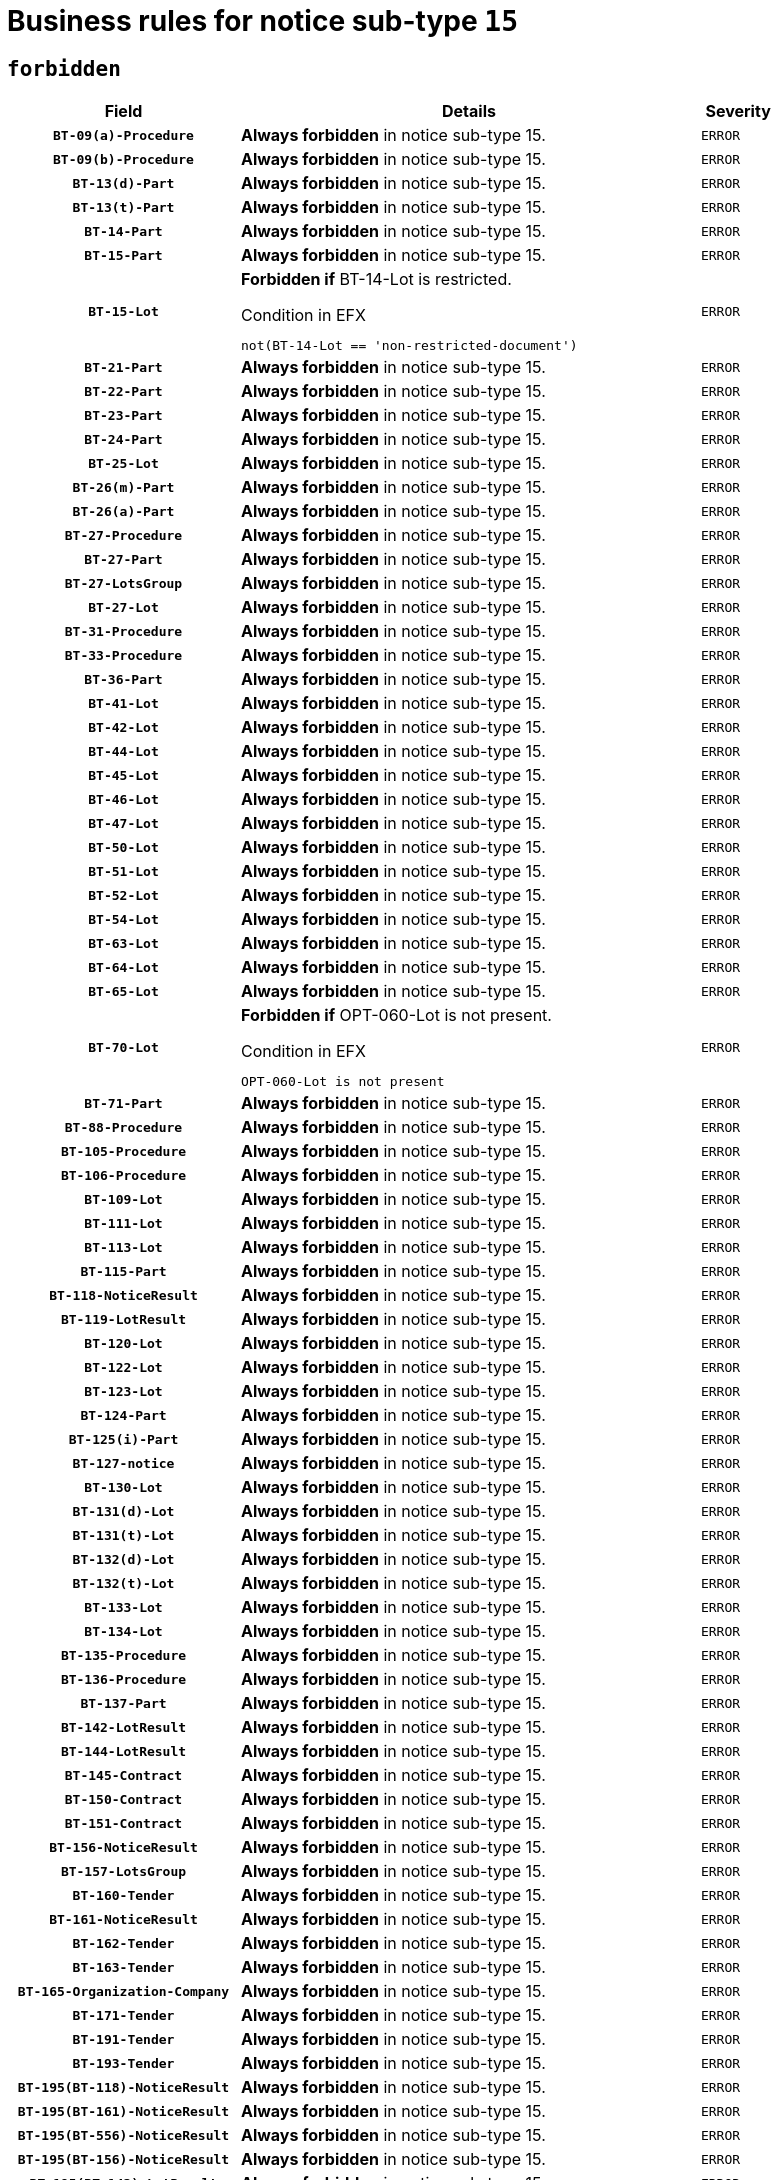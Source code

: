 = Business rules for notice sub-type `15`
:navtitle: Business Rules

== `forbidden`
[cols="<3,<6,>1", role="fixed-layout"]
|====
h| Field h|Details h|Severity 
h|`BT-09(a)-Procedure`
a|

*Always forbidden* in notice sub-type 15.
|`ERROR`
h|`BT-09(b)-Procedure`
a|

*Always forbidden* in notice sub-type 15.
|`ERROR`
h|`BT-13(d)-Part`
a|

*Always forbidden* in notice sub-type 15.
|`ERROR`
h|`BT-13(t)-Part`
a|

*Always forbidden* in notice sub-type 15.
|`ERROR`
h|`BT-14-Part`
a|

*Always forbidden* in notice sub-type 15.
|`ERROR`
h|`BT-15-Part`
a|

*Always forbidden* in notice sub-type 15.
|`ERROR`
h|`BT-15-Lot`
a|

*Forbidden if* BT-14-Lot is restricted.

.Condition in EFX
[source, EFX]
----
not(BT-14-Lot == 'non-restricted-document')
----
|`ERROR`
h|`BT-21-Part`
a|

*Always forbidden* in notice sub-type 15.
|`ERROR`
h|`BT-22-Part`
a|

*Always forbidden* in notice sub-type 15.
|`ERROR`
h|`BT-23-Part`
a|

*Always forbidden* in notice sub-type 15.
|`ERROR`
h|`BT-24-Part`
a|

*Always forbidden* in notice sub-type 15.
|`ERROR`
h|`BT-25-Lot`
a|

*Always forbidden* in notice sub-type 15.
|`ERROR`
h|`BT-26(m)-Part`
a|

*Always forbidden* in notice sub-type 15.
|`ERROR`
h|`BT-26(a)-Part`
a|

*Always forbidden* in notice sub-type 15.
|`ERROR`
h|`BT-27-Procedure`
a|

*Always forbidden* in notice sub-type 15.
|`ERROR`
h|`BT-27-Part`
a|

*Always forbidden* in notice sub-type 15.
|`ERROR`
h|`BT-27-LotsGroup`
a|

*Always forbidden* in notice sub-type 15.
|`ERROR`
h|`BT-27-Lot`
a|

*Always forbidden* in notice sub-type 15.
|`ERROR`
h|`BT-31-Procedure`
a|

*Always forbidden* in notice sub-type 15.
|`ERROR`
h|`BT-33-Procedure`
a|

*Always forbidden* in notice sub-type 15.
|`ERROR`
h|`BT-36-Part`
a|

*Always forbidden* in notice sub-type 15.
|`ERROR`
h|`BT-41-Lot`
a|

*Always forbidden* in notice sub-type 15.
|`ERROR`
h|`BT-42-Lot`
a|

*Always forbidden* in notice sub-type 15.
|`ERROR`
h|`BT-44-Lot`
a|

*Always forbidden* in notice sub-type 15.
|`ERROR`
h|`BT-45-Lot`
a|

*Always forbidden* in notice sub-type 15.
|`ERROR`
h|`BT-46-Lot`
a|

*Always forbidden* in notice sub-type 15.
|`ERROR`
h|`BT-47-Lot`
a|

*Always forbidden* in notice sub-type 15.
|`ERROR`
h|`BT-50-Lot`
a|

*Always forbidden* in notice sub-type 15.
|`ERROR`
h|`BT-51-Lot`
a|

*Always forbidden* in notice sub-type 15.
|`ERROR`
h|`BT-52-Lot`
a|

*Always forbidden* in notice sub-type 15.
|`ERROR`
h|`BT-54-Lot`
a|

*Always forbidden* in notice sub-type 15.
|`ERROR`
h|`BT-63-Lot`
a|

*Always forbidden* in notice sub-type 15.
|`ERROR`
h|`BT-64-Lot`
a|

*Always forbidden* in notice sub-type 15.
|`ERROR`
h|`BT-65-Lot`
a|

*Always forbidden* in notice sub-type 15.
|`ERROR`
h|`BT-70-Lot`
a|

*Forbidden if* OPT-060-Lot is not present.

.Condition in EFX
[source, EFX]
----
OPT-060-Lot is not present
----
|`ERROR`
h|`BT-71-Part`
a|

*Always forbidden* in notice sub-type 15.
|`ERROR`
h|`BT-88-Procedure`
a|

*Always forbidden* in notice sub-type 15.
|`ERROR`
h|`BT-105-Procedure`
a|

*Always forbidden* in notice sub-type 15.
|`ERROR`
h|`BT-106-Procedure`
a|

*Always forbidden* in notice sub-type 15.
|`ERROR`
h|`BT-109-Lot`
a|

*Always forbidden* in notice sub-type 15.
|`ERROR`
h|`BT-111-Lot`
a|

*Always forbidden* in notice sub-type 15.
|`ERROR`
h|`BT-113-Lot`
a|

*Always forbidden* in notice sub-type 15.
|`ERROR`
h|`BT-115-Part`
a|

*Always forbidden* in notice sub-type 15.
|`ERROR`
h|`BT-118-NoticeResult`
a|

*Always forbidden* in notice sub-type 15.
|`ERROR`
h|`BT-119-LotResult`
a|

*Always forbidden* in notice sub-type 15.
|`ERROR`
h|`BT-120-Lot`
a|

*Always forbidden* in notice sub-type 15.
|`ERROR`
h|`BT-122-Lot`
a|

*Always forbidden* in notice sub-type 15.
|`ERROR`
h|`BT-123-Lot`
a|

*Always forbidden* in notice sub-type 15.
|`ERROR`
h|`BT-124-Part`
a|

*Always forbidden* in notice sub-type 15.
|`ERROR`
h|`BT-125(i)-Part`
a|

*Always forbidden* in notice sub-type 15.
|`ERROR`
h|`BT-127-notice`
a|

*Always forbidden* in notice sub-type 15.
|`ERROR`
h|`BT-130-Lot`
a|

*Always forbidden* in notice sub-type 15.
|`ERROR`
h|`BT-131(d)-Lot`
a|

*Always forbidden* in notice sub-type 15.
|`ERROR`
h|`BT-131(t)-Lot`
a|

*Always forbidden* in notice sub-type 15.
|`ERROR`
h|`BT-132(d)-Lot`
a|

*Always forbidden* in notice sub-type 15.
|`ERROR`
h|`BT-132(t)-Lot`
a|

*Always forbidden* in notice sub-type 15.
|`ERROR`
h|`BT-133-Lot`
a|

*Always forbidden* in notice sub-type 15.
|`ERROR`
h|`BT-134-Lot`
a|

*Always forbidden* in notice sub-type 15.
|`ERROR`
h|`BT-135-Procedure`
a|

*Always forbidden* in notice sub-type 15.
|`ERROR`
h|`BT-136-Procedure`
a|

*Always forbidden* in notice sub-type 15.
|`ERROR`
h|`BT-137-Part`
a|

*Always forbidden* in notice sub-type 15.
|`ERROR`
h|`BT-142-LotResult`
a|

*Always forbidden* in notice sub-type 15.
|`ERROR`
h|`BT-144-LotResult`
a|

*Always forbidden* in notice sub-type 15.
|`ERROR`
h|`BT-145-Contract`
a|

*Always forbidden* in notice sub-type 15.
|`ERROR`
h|`BT-150-Contract`
a|

*Always forbidden* in notice sub-type 15.
|`ERROR`
h|`BT-151-Contract`
a|

*Always forbidden* in notice sub-type 15.
|`ERROR`
h|`BT-156-NoticeResult`
a|

*Always forbidden* in notice sub-type 15.
|`ERROR`
h|`BT-157-LotsGroup`
a|

*Always forbidden* in notice sub-type 15.
|`ERROR`
h|`BT-160-Tender`
a|

*Always forbidden* in notice sub-type 15.
|`ERROR`
h|`BT-161-NoticeResult`
a|

*Always forbidden* in notice sub-type 15.
|`ERROR`
h|`BT-162-Tender`
a|

*Always forbidden* in notice sub-type 15.
|`ERROR`
h|`BT-163-Tender`
a|

*Always forbidden* in notice sub-type 15.
|`ERROR`
h|`BT-165-Organization-Company`
a|

*Always forbidden* in notice sub-type 15.
|`ERROR`
h|`BT-171-Tender`
a|

*Always forbidden* in notice sub-type 15.
|`ERROR`
h|`BT-191-Tender`
a|

*Always forbidden* in notice sub-type 15.
|`ERROR`
h|`BT-193-Tender`
a|

*Always forbidden* in notice sub-type 15.
|`ERROR`
h|`BT-195(BT-118)-NoticeResult`
a|

*Always forbidden* in notice sub-type 15.
|`ERROR`
h|`BT-195(BT-161)-NoticeResult`
a|

*Always forbidden* in notice sub-type 15.
|`ERROR`
h|`BT-195(BT-556)-NoticeResult`
a|

*Always forbidden* in notice sub-type 15.
|`ERROR`
h|`BT-195(BT-156)-NoticeResult`
a|

*Always forbidden* in notice sub-type 15.
|`ERROR`
h|`BT-195(BT-142)-LotResult`
a|

*Always forbidden* in notice sub-type 15.
|`ERROR`
h|`BT-195(BT-710)-LotResult`
a|

*Always forbidden* in notice sub-type 15.
|`ERROR`
h|`BT-195(BT-711)-LotResult`
a|

*Always forbidden* in notice sub-type 15.
|`ERROR`
h|`BT-195(BT-709)-LotResult`
a|

*Always forbidden* in notice sub-type 15.
|`ERROR`
h|`BT-195(BT-712)-LotResult`
a|

*Always forbidden* in notice sub-type 15.
|`ERROR`
h|`BT-195(BT-144)-LotResult`
a|

*Always forbidden* in notice sub-type 15.
|`ERROR`
h|`BT-195(BT-760)-LotResult`
a|

*Always forbidden* in notice sub-type 15.
|`ERROR`
h|`BT-195(BT-759)-LotResult`
a|

*Always forbidden* in notice sub-type 15.
|`ERROR`
h|`BT-195(BT-171)-Tender`
a|

*Always forbidden* in notice sub-type 15.
|`ERROR`
h|`BT-195(BT-193)-Tender`
a|

*Always forbidden* in notice sub-type 15.
|`ERROR`
h|`BT-195(BT-720)-Tender`
a|

*Always forbidden* in notice sub-type 15.
|`ERROR`
h|`BT-195(BT-162)-Tender`
a|

*Always forbidden* in notice sub-type 15.
|`ERROR`
h|`BT-195(BT-160)-Tender`
a|

*Always forbidden* in notice sub-type 15.
|`ERROR`
h|`BT-195(BT-163)-Tender`
a|

*Always forbidden* in notice sub-type 15.
|`ERROR`
h|`BT-195(BT-191)-Tender`
a|

*Always forbidden* in notice sub-type 15.
|`ERROR`
h|`BT-195(BT-553)-Tender`
a|

*Always forbidden* in notice sub-type 15.
|`ERROR`
h|`BT-195(BT-554)-Tender`
a|

*Always forbidden* in notice sub-type 15.
|`ERROR`
h|`BT-195(BT-555)-Tender`
a|

*Always forbidden* in notice sub-type 15.
|`ERROR`
h|`BT-195(BT-773)-Tender`
a|

*Always forbidden* in notice sub-type 15.
|`ERROR`
h|`BT-195(BT-731)-Tender`
a|

*Always forbidden* in notice sub-type 15.
|`ERROR`
h|`BT-195(BT-730)-Tender`
a|

*Always forbidden* in notice sub-type 15.
|`ERROR`
h|`BT-195(BT-09)-Procedure`
a|

*Always forbidden* in notice sub-type 15.
|`ERROR`
h|`BT-195(BT-105)-Procedure`
a|

*Always forbidden* in notice sub-type 15.
|`ERROR`
h|`BT-195(BT-88)-Procedure`
a|

*Always forbidden* in notice sub-type 15.
|`ERROR`
h|`BT-195(BT-106)-Procedure`
a|

*Always forbidden* in notice sub-type 15.
|`ERROR`
h|`BT-195(BT-1351)-Procedure`
a|

*Always forbidden* in notice sub-type 15.
|`ERROR`
h|`BT-195(BT-136)-Procedure`
a|

*Always forbidden* in notice sub-type 15.
|`ERROR`
h|`BT-195(BT-1252)-Procedure`
a|

*Always forbidden* in notice sub-type 15.
|`ERROR`
h|`BT-195(BT-135)-Procedure`
a|

*Always forbidden* in notice sub-type 15.
|`ERROR`
h|`BT-195(BT-733)-LotsGroup`
a|

*Always forbidden* in notice sub-type 15.
|`ERROR`
h|`BT-195(BT-543)-LotsGroup`
a|

*Always forbidden* in notice sub-type 15.
|`ERROR`
h|`BT-195(BT-5421)-LotsGroup`
a|

*Always forbidden* in notice sub-type 15.
|`ERROR`
h|`BT-195(BT-5422)-LotsGroup`
a|

*Always forbidden* in notice sub-type 15.
|`ERROR`
h|`BT-195(BT-5423)-LotsGroup`
a|

*Always forbidden* in notice sub-type 15.
|`ERROR`
h|`BT-195(BT-541)-LotsGroup`
a|

*Always forbidden* in notice sub-type 15.
|`ERROR`
h|`BT-195(BT-734)-LotsGroup`
a|

*Always forbidden* in notice sub-type 15.
|`ERROR`
h|`BT-195(BT-539)-LotsGroup`
a|

*Always forbidden* in notice sub-type 15.
|`ERROR`
h|`BT-195(BT-540)-LotsGroup`
a|

*Always forbidden* in notice sub-type 15.
|`ERROR`
h|`BT-195(BT-733)-Lot`
a|

*Always forbidden* in notice sub-type 15.
|`ERROR`
h|`BT-195(BT-543)-Lot`
a|

*Always forbidden* in notice sub-type 15.
|`ERROR`
h|`BT-195(BT-5421)-Lot`
a|

*Always forbidden* in notice sub-type 15.
|`ERROR`
h|`BT-195(BT-5422)-Lot`
a|

*Always forbidden* in notice sub-type 15.
|`ERROR`
h|`BT-195(BT-5423)-Lot`
a|

*Always forbidden* in notice sub-type 15.
|`ERROR`
h|`BT-195(BT-541)-Lot`
a|

*Always forbidden* in notice sub-type 15.
|`ERROR`
h|`BT-195(BT-734)-Lot`
a|

*Always forbidden* in notice sub-type 15.
|`ERROR`
h|`BT-195(BT-539)-Lot`
a|

*Always forbidden* in notice sub-type 15.
|`ERROR`
h|`BT-195(BT-540)-Lot`
a|

*Always forbidden* in notice sub-type 15.
|`ERROR`
h|`BT-195(BT-635)-LotResult`
a|

*Always forbidden* in notice sub-type 15.
|`ERROR`
h|`BT-195(BT-636)-LotResult`
a|

*Always forbidden* in notice sub-type 15.
|`ERROR`
h|`BT-195(BT-1118)-NoticeResult`
a|

*Always forbidden* in notice sub-type 15.
|`ERROR`
h|`BT-195(BT-1561)-NoticeResult`
a|

*Always forbidden* in notice sub-type 15.
|`ERROR`
h|`BT-195(BT-660)-LotResult`
a|

*Always forbidden* in notice sub-type 15.
|`ERROR`
h|`BT-196(BT-118)-NoticeResult`
a|

*Always forbidden* in notice sub-type 15.
|`ERROR`
h|`BT-196(BT-161)-NoticeResult`
a|

*Always forbidden* in notice sub-type 15.
|`ERROR`
h|`BT-196(BT-556)-NoticeResult`
a|

*Always forbidden* in notice sub-type 15.
|`ERROR`
h|`BT-196(BT-156)-NoticeResult`
a|

*Always forbidden* in notice sub-type 15.
|`ERROR`
h|`BT-196(BT-142)-LotResult`
a|

*Always forbidden* in notice sub-type 15.
|`ERROR`
h|`BT-196(BT-710)-LotResult`
a|

*Always forbidden* in notice sub-type 15.
|`ERROR`
h|`BT-196(BT-711)-LotResult`
a|

*Always forbidden* in notice sub-type 15.
|`ERROR`
h|`BT-196(BT-709)-LotResult`
a|

*Always forbidden* in notice sub-type 15.
|`ERROR`
h|`BT-196(BT-712)-LotResult`
a|

*Always forbidden* in notice sub-type 15.
|`ERROR`
h|`BT-196(BT-144)-LotResult`
a|

*Always forbidden* in notice sub-type 15.
|`ERROR`
h|`BT-196(BT-760)-LotResult`
a|

*Always forbidden* in notice sub-type 15.
|`ERROR`
h|`BT-196(BT-759)-LotResult`
a|

*Always forbidden* in notice sub-type 15.
|`ERROR`
h|`BT-196(BT-171)-Tender`
a|

*Always forbidden* in notice sub-type 15.
|`ERROR`
h|`BT-196(BT-193)-Tender`
a|

*Always forbidden* in notice sub-type 15.
|`ERROR`
h|`BT-196(BT-720)-Tender`
a|

*Always forbidden* in notice sub-type 15.
|`ERROR`
h|`BT-196(BT-162)-Tender`
a|

*Always forbidden* in notice sub-type 15.
|`ERROR`
h|`BT-196(BT-160)-Tender`
a|

*Always forbidden* in notice sub-type 15.
|`ERROR`
h|`BT-196(BT-163)-Tender`
a|

*Always forbidden* in notice sub-type 15.
|`ERROR`
h|`BT-196(BT-191)-Tender`
a|

*Always forbidden* in notice sub-type 15.
|`ERROR`
h|`BT-196(BT-553)-Tender`
a|

*Always forbidden* in notice sub-type 15.
|`ERROR`
h|`BT-196(BT-554)-Tender`
a|

*Always forbidden* in notice sub-type 15.
|`ERROR`
h|`BT-196(BT-555)-Tender`
a|

*Always forbidden* in notice sub-type 15.
|`ERROR`
h|`BT-196(BT-773)-Tender`
a|

*Always forbidden* in notice sub-type 15.
|`ERROR`
h|`BT-196(BT-731)-Tender`
a|

*Always forbidden* in notice sub-type 15.
|`ERROR`
h|`BT-196(BT-730)-Tender`
a|

*Always forbidden* in notice sub-type 15.
|`ERROR`
h|`BT-196(BT-09)-Procedure`
a|

*Always forbidden* in notice sub-type 15.
|`ERROR`
h|`BT-196(BT-105)-Procedure`
a|

*Always forbidden* in notice sub-type 15.
|`ERROR`
h|`BT-196(BT-88)-Procedure`
a|

*Always forbidden* in notice sub-type 15.
|`ERROR`
h|`BT-196(BT-106)-Procedure`
a|

*Always forbidden* in notice sub-type 15.
|`ERROR`
h|`BT-196(BT-1351)-Procedure`
a|

*Always forbidden* in notice sub-type 15.
|`ERROR`
h|`BT-196(BT-136)-Procedure`
a|

*Always forbidden* in notice sub-type 15.
|`ERROR`
h|`BT-196(BT-1252)-Procedure`
a|

*Always forbidden* in notice sub-type 15.
|`ERROR`
h|`BT-196(BT-135)-Procedure`
a|

*Always forbidden* in notice sub-type 15.
|`ERROR`
h|`BT-196(BT-733)-LotsGroup`
a|

*Always forbidden* in notice sub-type 15.
|`ERROR`
h|`BT-196(BT-543)-LotsGroup`
a|

*Always forbidden* in notice sub-type 15.
|`ERROR`
h|`BT-196(BT-5421)-LotsGroup`
a|

*Always forbidden* in notice sub-type 15.
|`ERROR`
h|`BT-196(BT-5422)-LotsGroup`
a|

*Always forbidden* in notice sub-type 15.
|`ERROR`
h|`BT-196(BT-5423)-LotsGroup`
a|

*Always forbidden* in notice sub-type 15.
|`ERROR`
h|`BT-196(BT-541)-LotsGroup`
a|

*Always forbidden* in notice sub-type 15.
|`ERROR`
h|`BT-196(BT-734)-LotsGroup`
a|

*Always forbidden* in notice sub-type 15.
|`ERROR`
h|`BT-196(BT-539)-LotsGroup`
a|

*Always forbidden* in notice sub-type 15.
|`ERROR`
h|`BT-196(BT-540)-LotsGroup`
a|

*Always forbidden* in notice sub-type 15.
|`ERROR`
h|`BT-196(BT-733)-Lot`
a|

*Always forbidden* in notice sub-type 15.
|`ERROR`
h|`BT-196(BT-543)-Lot`
a|

*Always forbidden* in notice sub-type 15.
|`ERROR`
h|`BT-196(BT-5421)-Lot`
a|

*Always forbidden* in notice sub-type 15.
|`ERROR`
h|`BT-196(BT-5422)-Lot`
a|

*Always forbidden* in notice sub-type 15.
|`ERROR`
h|`BT-196(BT-5423)-Lot`
a|

*Always forbidden* in notice sub-type 15.
|`ERROR`
h|`BT-196(BT-541)-Lot`
a|

*Always forbidden* in notice sub-type 15.
|`ERROR`
h|`BT-196(BT-734)-Lot`
a|

*Always forbidden* in notice sub-type 15.
|`ERROR`
h|`BT-196(BT-539)-Lot`
a|

*Always forbidden* in notice sub-type 15.
|`ERROR`
h|`BT-196(BT-540)-Lot`
a|

*Always forbidden* in notice sub-type 15.
|`ERROR`
h|`BT-196(BT-635)-LotResult`
a|

*Always forbidden* in notice sub-type 15.
|`ERROR`
h|`BT-196(BT-636)-LotResult`
a|

*Always forbidden* in notice sub-type 15.
|`ERROR`
h|`BT-196(BT-1118)-NoticeResult`
a|

*Always forbidden* in notice sub-type 15.
|`ERROR`
h|`BT-196(BT-1561)-NoticeResult`
a|

*Always forbidden* in notice sub-type 15.
|`ERROR`
h|`BT-196(BT-660)-LotResult`
a|

*Always forbidden* in notice sub-type 15.
|`ERROR`
h|`BT-197(BT-118)-NoticeResult`
a|

*Always forbidden* in notice sub-type 15.
|`ERROR`
h|`BT-197(BT-161)-NoticeResult`
a|

*Always forbidden* in notice sub-type 15.
|`ERROR`
h|`BT-197(BT-556)-NoticeResult`
a|

*Always forbidden* in notice sub-type 15.
|`ERROR`
h|`BT-197(BT-156)-NoticeResult`
a|

*Always forbidden* in notice sub-type 15.
|`ERROR`
h|`BT-197(BT-142)-LotResult`
a|

*Always forbidden* in notice sub-type 15.
|`ERROR`
h|`BT-197(BT-710)-LotResult`
a|

*Always forbidden* in notice sub-type 15.
|`ERROR`
h|`BT-197(BT-711)-LotResult`
a|

*Always forbidden* in notice sub-type 15.
|`ERROR`
h|`BT-197(BT-709)-LotResult`
a|

*Always forbidden* in notice sub-type 15.
|`ERROR`
h|`BT-197(BT-712)-LotResult`
a|

*Always forbidden* in notice sub-type 15.
|`ERROR`
h|`BT-197(BT-144)-LotResult`
a|

*Always forbidden* in notice sub-type 15.
|`ERROR`
h|`BT-197(BT-760)-LotResult`
a|

*Always forbidden* in notice sub-type 15.
|`ERROR`
h|`BT-197(BT-759)-LotResult`
a|

*Always forbidden* in notice sub-type 15.
|`ERROR`
h|`BT-197(BT-171)-Tender`
a|

*Always forbidden* in notice sub-type 15.
|`ERROR`
h|`BT-197(BT-193)-Tender`
a|

*Always forbidden* in notice sub-type 15.
|`ERROR`
h|`BT-197(BT-720)-Tender`
a|

*Always forbidden* in notice sub-type 15.
|`ERROR`
h|`BT-197(BT-162)-Tender`
a|

*Always forbidden* in notice sub-type 15.
|`ERROR`
h|`BT-197(BT-160)-Tender`
a|

*Always forbidden* in notice sub-type 15.
|`ERROR`
h|`BT-197(BT-163)-Tender`
a|

*Always forbidden* in notice sub-type 15.
|`ERROR`
h|`BT-197(BT-191)-Tender`
a|

*Always forbidden* in notice sub-type 15.
|`ERROR`
h|`BT-197(BT-553)-Tender`
a|

*Always forbidden* in notice sub-type 15.
|`ERROR`
h|`BT-197(BT-554)-Tender`
a|

*Always forbidden* in notice sub-type 15.
|`ERROR`
h|`BT-197(BT-555)-Tender`
a|

*Always forbidden* in notice sub-type 15.
|`ERROR`
h|`BT-197(BT-773)-Tender`
a|

*Always forbidden* in notice sub-type 15.
|`ERROR`
h|`BT-197(BT-731)-Tender`
a|

*Always forbidden* in notice sub-type 15.
|`ERROR`
h|`BT-197(BT-730)-Tender`
a|

*Always forbidden* in notice sub-type 15.
|`ERROR`
h|`BT-197(BT-09)-Procedure`
a|

*Always forbidden* in notice sub-type 15.
|`ERROR`
h|`BT-197(BT-105)-Procedure`
a|

*Always forbidden* in notice sub-type 15.
|`ERROR`
h|`BT-197(BT-88)-Procedure`
a|

*Always forbidden* in notice sub-type 15.
|`ERROR`
h|`BT-197(BT-106)-Procedure`
a|

*Always forbidden* in notice sub-type 15.
|`ERROR`
h|`BT-197(BT-1351)-Procedure`
a|

*Always forbidden* in notice sub-type 15.
|`ERROR`
h|`BT-197(BT-136)-Procedure`
a|

*Always forbidden* in notice sub-type 15.
|`ERROR`
h|`BT-197(BT-1252)-Procedure`
a|

*Always forbidden* in notice sub-type 15.
|`ERROR`
h|`BT-197(BT-135)-Procedure`
a|

*Always forbidden* in notice sub-type 15.
|`ERROR`
h|`BT-197(BT-733)-LotsGroup`
a|

*Always forbidden* in notice sub-type 15.
|`ERROR`
h|`BT-197(BT-543)-LotsGroup`
a|

*Always forbidden* in notice sub-type 15.
|`ERROR`
h|`BT-197(BT-5421)-LotsGroup`
a|

*Always forbidden* in notice sub-type 15.
|`ERROR`
h|`BT-197(BT-5422)-LotsGroup`
a|

*Always forbidden* in notice sub-type 15.
|`ERROR`
h|`BT-197(BT-5423)-LotsGroup`
a|

*Always forbidden* in notice sub-type 15.
|`ERROR`
h|`BT-197(BT-541)-LotsGroup`
a|

*Always forbidden* in notice sub-type 15.
|`ERROR`
h|`BT-197(BT-734)-LotsGroup`
a|

*Always forbidden* in notice sub-type 15.
|`ERROR`
h|`BT-197(BT-539)-LotsGroup`
a|

*Always forbidden* in notice sub-type 15.
|`ERROR`
h|`BT-197(BT-540)-LotsGroup`
a|

*Always forbidden* in notice sub-type 15.
|`ERROR`
h|`BT-197(BT-733)-Lot`
a|

*Always forbidden* in notice sub-type 15.
|`ERROR`
h|`BT-197(BT-543)-Lot`
a|

*Always forbidden* in notice sub-type 15.
|`ERROR`
h|`BT-197(BT-5421)-Lot`
a|

*Always forbidden* in notice sub-type 15.
|`ERROR`
h|`BT-197(BT-5422)-Lot`
a|

*Always forbidden* in notice sub-type 15.
|`ERROR`
h|`BT-197(BT-5423)-Lot`
a|

*Always forbidden* in notice sub-type 15.
|`ERROR`
h|`BT-197(BT-541)-Lot`
a|

*Always forbidden* in notice sub-type 15.
|`ERROR`
h|`BT-197(BT-734)-Lot`
a|

*Always forbidden* in notice sub-type 15.
|`ERROR`
h|`BT-197(BT-539)-Lot`
a|

*Always forbidden* in notice sub-type 15.
|`ERROR`
h|`BT-197(BT-540)-Lot`
a|

*Always forbidden* in notice sub-type 15.
|`ERROR`
h|`BT-197(BT-635)-LotResult`
a|

*Always forbidden* in notice sub-type 15.
|`ERROR`
h|`BT-197(BT-636)-LotResult`
a|

*Always forbidden* in notice sub-type 15.
|`ERROR`
h|`BT-197(BT-1118)-NoticeResult`
a|

*Always forbidden* in notice sub-type 15.
|`ERROR`
h|`BT-197(BT-1561)-NoticeResult`
a|

*Always forbidden* in notice sub-type 15.
|`ERROR`
h|`BT-197(BT-660)-LotResult`
a|

*Always forbidden* in notice sub-type 15.
|`ERROR`
h|`BT-198(BT-118)-NoticeResult`
a|

*Always forbidden* in notice sub-type 15.
|`ERROR`
h|`BT-198(BT-161)-NoticeResult`
a|

*Always forbidden* in notice sub-type 15.
|`ERROR`
h|`BT-198(BT-556)-NoticeResult`
a|

*Always forbidden* in notice sub-type 15.
|`ERROR`
h|`BT-198(BT-156)-NoticeResult`
a|

*Always forbidden* in notice sub-type 15.
|`ERROR`
h|`BT-198(BT-142)-LotResult`
a|

*Always forbidden* in notice sub-type 15.
|`ERROR`
h|`BT-198(BT-710)-LotResult`
a|

*Always forbidden* in notice sub-type 15.
|`ERROR`
h|`BT-198(BT-711)-LotResult`
a|

*Always forbidden* in notice sub-type 15.
|`ERROR`
h|`BT-198(BT-709)-LotResult`
a|

*Always forbidden* in notice sub-type 15.
|`ERROR`
h|`BT-198(BT-712)-LotResult`
a|

*Always forbidden* in notice sub-type 15.
|`ERROR`
h|`BT-198(BT-144)-LotResult`
a|

*Always forbidden* in notice sub-type 15.
|`ERROR`
h|`BT-198(BT-760)-LotResult`
a|

*Always forbidden* in notice sub-type 15.
|`ERROR`
h|`BT-198(BT-759)-LotResult`
a|

*Always forbidden* in notice sub-type 15.
|`ERROR`
h|`BT-198(BT-171)-Tender`
a|

*Always forbidden* in notice sub-type 15.
|`ERROR`
h|`BT-198(BT-193)-Tender`
a|

*Always forbidden* in notice sub-type 15.
|`ERROR`
h|`BT-198(BT-720)-Tender`
a|

*Always forbidden* in notice sub-type 15.
|`ERROR`
h|`BT-198(BT-162)-Tender`
a|

*Always forbidden* in notice sub-type 15.
|`ERROR`
h|`BT-198(BT-160)-Tender`
a|

*Always forbidden* in notice sub-type 15.
|`ERROR`
h|`BT-198(BT-163)-Tender`
a|

*Always forbidden* in notice sub-type 15.
|`ERROR`
h|`BT-198(BT-191)-Tender`
a|

*Always forbidden* in notice sub-type 15.
|`ERROR`
h|`BT-198(BT-553)-Tender`
a|

*Always forbidden* in notice sub-type 15.
|`ERROR`
h|`BT-198(BT-554)-Tender`
a|

*Always forbidden* in notice sub-type 15.
|`ERROR`
h|`BT-198(BT-555)-Tender`
a|

*Always forbidden* in notice sub-type 15.
|`ERROR`
h|`BT-198(BT-773)-Tender`
a|

*Always forbidden* in notice sub-type 15.
|`ERROR`
h|`BT-198(BT-731)-Tender`
a|

*Always forbidden* in notice sub-type 15.
|`ERROR`
h|`BT-198(BT-730)-Tender`
a|

*Always forbidden* in notice sub-type 15.
|`ERROR`
h|`BT-198(BT-09)-Procedure`
a|

*Always forbidden* in notice sub-type 15.
|`ERROR`
h|`BT-198(BT-105)-Procedure`
a|

*Always forbidden* in notice sub-type 15.
|`ERROR`
h|`BT-198(BT-88)-Procedure`
a|

*Always forbidden* in notice sub-type 15.
|`ERROR`
h|`BT-198(BT-106)-Procedure`
a|

*Always forbidden* in notice sub-type 15.
|`ERROR`
h|`BT-198(BT-1351)-Procedure`
a|

*Always forbidden* in notice sub-type 15.
|`ERROR`
h|`BT-198(BT-136)-Procedure`
a|

*Always forbidden* in notice sub-type 15.
|`ERROR`
h|`BT-198(BT-1252)-Procedure`
a|

*Always forbidden* in notice sub-type 15.
|`ERROR`
h|`BT-198(BT-135)-Procedure`
a|

*Always forbidden* in notice sub-type 15.
|`ERROR`
h|`BT-198(BT-733)-LotsGroup`
a|

*Always forbidden* in notice sub-type 15.
|`ERROR`
h|`BT-198(BT-543)-LotsGroup`
a|

*Always forbidden* in notice sub-type 15.
|`ERROR`
h|`BT-198(BT-5421)-LotsGroup`
a|

*Always forbidden* in notice sub-type 15.
|`ERROR`
h|`BT-198(BT-5422)-LotsGroup`
a|

*Always forbidden* in notice sub-type 15.
|`ERROR`
h|`BT-198(BT-5423)-LotsGroup`
a|

*Always forbidden* in notice sub-type 15.
|`ERROR`
h|`BT-198(BT-541)-LotsGroup`
a|

*Always forbidden* in notice sub-type 15.
|`ERROR`
h|`BT-198(BT-734)-LotsGroup`
a|

*Always forbidden* in notice sub-type 15.
|`ERROR`
h|`BT-198(BT-539)-LotsGroup`
a|

*Always forbidden* in notice sub-type 15.
|`ERROR`
h|`BT-198(BT-540)-LotsGroup`
a|

*Always forbidden* in notice sub-type 15.
|`ERROR`
h|`BT-198(BT-733)-Lot`
a|

*Always forbidden* in notice sub-type 15.
|`ERROR`
h|`BT-198(BT-543)-Lot`
a|

*Always forbidden* in notice sub-type 15.
|`ERROR`
h|`BT-198(BT-5421)-Lot`
a|

*Always forbidden* in notice sub-type 15.
|`ERROR`
h|`BT-198(BT-5422)-Lot`
a|

*Always forbidden* in notice sub-type 15.
|`ERROR`
h|`BT-198(BT-5423)-Lot`
a|

*Always forbidden* in notice sub-type 15.
|`ERROR`
h|`BT-198(BT-541)-Lot`
a|

*Always forbidden* in notice sub-type 15.
|`ERROR`
h|`BT-198(BT-734)-Lot`
a|

*Always forbidden* in notice sub-type 15.
|`ERROR`
h|`BT-198(BT-539)-Lot`
a|

*Always forbidden* in notice sub-type 15.
|`ERROR`
h|`BT-198(BT-540)-Lot`
a|

*Always forbidden* in notice sub-type 15.
|`ERROR`
h|`BT-198(BT-635)-LotResult`
a|

*Always forbidden* in notice sub-type 15.
|`ERROR`
h|`BT-198(BT-636)-LotResult`
a|

*Always forbidden* in notice sub-type 15.
|`ERROR`
h|`BT-198(BT-1118)-NoticeResult`
a|

*Always forbidden* in notice sub-type 15.
|`ERROR`
h|`BT-198(BT-1561)-NoticeResult`
a|

*Always forbidden* in notice sub-type 15.
|`ERROR`
h|`BT-198(BT-660)-LotResult`
a|

*Always forbidden* in notice sub-type 15.
|`ERROR`
h|`BT-200-Contract`
a|

*Always forbidden* in notice sub-type 15.
|`ERROR`
h|`BT-201-Contract`
a|

*Always forbidden* in notice sub-type 15.
|`ERROR`
h|`BT-202-Contract`
a|

*Always forbidden* in notice sub-type 15.
|`ERROR`
h|`BT-262-Part`
a|

*Always forbidden* in notice sub-type 15.
|`ERROR`
h|`BT-263-Part`
a|

*Always forbidden* in notice sub-type 15.
|`ERROR`
h|`BT-271-Procedure`
a|

*Always forbidden* in notice sub-type 15.
|`ERROR`
h|`BT-271-LotsGroup`
a|

*Always forbidden* in notice sub-type 15.
|`ERROR`
h|`BT-271-Lot`
a|

*Always forbidden* in notice sub-type 15.
|`ERROR`
h|`BT-300-Part`
a|

*Always forbidden* in notice sub-type 15.
|`ERROR`
h|`BT-330-Procedure`
a|

*Always forbidden* in notice sub-type 15.
|`ERROR`
h|`BT-500-UBO`
a|

*Always forbidden* in notice sub-type 15.
|`ERROR`
h|`BT-500-Business`
a|

*Always forbidden* in notice sub-type 15.
|`ERROR`
h|`BT-501-Business-National`
a|

*Always forbidden* in notice sub-type 15.
|`ERROR`
h|`BT-501-Business-European`
a|

*Always forbidden* in notice sub-type 15.
|`ERROR`
h|`BT-502-Business`
a|

*Always forbidden* in notice sub-type 15.
|`ERROR`
h|`BT-503-UBO`
a|

*Always forbidden* in notice sub-type 15.
|`ERROR`
h|`BT-503-Business`
a|

*Always forbidden* in notice sub-type 15.
|`ERROR`
h|`BT-505-Business`
a|

*Always forbidden* in notice sub-type 15.
|`ERROR`
h|`BT-506-UBO`
a|

*Always forbidden* in notice sub-type 15.
|`ERROR`
h|`BT-506-Business`
a|

*Always forbidden* in notice sub-type 15.
|`ERROR`
h|`BT-507-UBO`
a|

*Always forbidden* in notice sub-type 15.
|`ERROR`
h|`BT-507-Business`
a|

*Always forbidden* in notice sub-type 15.
|`ERROR`
h|`BT-510(a)-UBO`
a|

*Always forbidden* in notice sub-type 15.
|`ERROR`
h|`BT-510(b)-UBO`
a|

*Always forbidden* in notice sub-type 15.
|`ERROR`
h|`BT-510(c)-UBO`
a|

*Always forbidden* in notice sub-type 15.
|`ERROR`
h|`BT-510(a)-Business`
a|

*Always forbidden* in notice sub-type 15.
|`ERROR`
h|`BT-510(b)-Business`
a|

*Always forbidden* in notice sub-type 15.
|`ERROR`
h|`BT-510(c)-Business`
a|

*Always forbidden* in notice sub-type 15.
|`ERROR`
h|`BT-512-UBO`
a|

*Always forbidden* in notice sub-type 15.
|`ERROR`
h|`BT-512-Business`
a|

*Always forbidden* in notice sub-type 15.
|`ERROR`
h|`BT-513-UBO`
a|

*Always forbidden* in notice sub-type 15.
|`ERROR`
h|`BT-513-Business`
a|

*Always forbidden* in notice sub-type 15.
|`ERROR`
h|`BT-514-UBO`
a|

*Always forbidden* in notice sub-type 15.
|`ERROR`
h|`BT-514-Business`
a|

*Always forbidden* in notice sub-type 15.
|`ERROR`
h|`BT-531-Part`
a|

*Always forbidden* in notice sub-type 15.
|`ERROR`
h|`BT-536-Part`
a|

*Always forbidden* in notice sub-type 15.
|`ERROR`
h|`BT-537-Part`
a|

*Always forbidden* in notice sub-type 15.
|`ERROR`
h|`BT-538-Part`
a|

*Always forbidden* in notice sub-type 15.
|`ERROR`
h|`BT-553-Tender`
a|

*Always forbidden* in notice sub-type 15.
|`ERROR`
h|`BT-554-Tender`
a|

*Always forbidden* in notice sub-type 15.
|`ERROR`
h|`BT-555-Tender`
a|

*Always forbidden* in notice sub-type 15.
|`ERROR`
h|`BT-556-NoticeResult`
a|

*Always forbidden* in notice sub-type 15.
|`ERROR`
h|`BT-615-Part`
a|

*Always forbidden* in notice sub-type 15.
|`ERROR`
h|`BT-615-Lot`
a|

*Forbidden if* BT-14-Lot is not restricted.

.Condition in EFX
[source, EFX]
----
not(BT-14-Lot == 'restricted-document')
----
|`ERROR`
h|`BT-625-Lot`
a|

*Always forbidden* in notice sub-type 15.
|`ERROR`
h|`BT-630(d)-Lot`
a|

*Always forbidden* in notice sub-type 15.
|`ERROR`
h|`BT-630(t)-Lot`
a|

*Always forbidden* in notice sub-type 15.
|`ERROR`
h|`BT-631-Lot`
a|

*Always forbidden* in notice sub-type 15.
|`ERROR`
h|`BT-632-Part`
a|

*Always forbidden* in notice sub-type 15.
|`ERROR`
h|`BT-633-Organization`
a|

*Always forbidden* in notice sub-type 15.
|`ERROR`
h|`BT-635-LotResult`
a|

*Always forbidden* in notice sub-type 15.
|`ERROR`
h|`BT-636-LotResult`
a|

*Always forbidden* in notice sub-type 15.
|`ERROR`
h|`BT-644-Lot`
a|

*Always forbidden* in notice sub-type 15.
|`ERROR`
h|`BT-651-Lot`
a|

*Always forbidden* in notice sub-type 15.
|`ERROR`
h|`BT-660-LotResult`
a|

*Always forbidden* in notice sub-type 15.
|`ERROR`
h|`BT-661-Lot`
a|

*Always forbidden* in notice sub-type 15.
|`ERROR`
h|`BT-706-UBO`
a|

*Always forbidden* in notice sub-type 15.
|`ERROR`
h|`BT-707-Part`
a|

*Always forbidden* in notice sub-type 15.
|`ERROR`
h|`BT-707-Lot`
a|

*Forbidden if* BT-14-Lot is not restricted.

.Condition in EFX
[source, EFX]
----
not(BT-14-Lot == 'restricted-document')
----
|`ERROR`
h|`BT-708-Part`
a|

*Always forbidden* in notice sub-type 15.
|`ERROR`
h|`BT-709-LotResult`
a|

*Always forbidden* in notice sub-type 15.
|`ERROR`
h|`BT-710-LotResult`
a|

*Always forbidden* in notice sub-type 15.
|`ERROR`
h|`BT-711-LotResult`
a|

*Always forbidden* in notice sub-type 15.
|`ERROR`
h|`BT-712(a)-LotResult`
a|

*Always forbidden* in notice sub-type 15.
|`ERROR`
h|`BT-712(b)-LotResult`
a|

*Always forbidden* in notice sub-type 15.
|`ERROR`
h|`BT-720-Tender`
a|

*Always forbidden* in notice sub-type 15.
|`ERROR`
h|`BT-721-Contract`
a|

*Always forbidden* in notice sub-type 15.
|`ERROR`
h|`BT-722-Contract`
a|

*Always forbidden* in notice sub-type 15.
|`ERROR`
h|`BT-723-LotResult`
a|

*Always forbidden* in notice sub-type 15.
|`ERROR`
h|`BT-726-Part`
a|

*Always forbidden* in notice sub-type 15.
|`ERROR`
h|`BT-727-Part`
a|

*Always forbidden* in notice sub-type 15.
|`ERROR`
h|`BT-728-Part`
a|

*Always forbidden* in notice sub-type 15.
|`ERROR`
h|`BT-729-Lot`
a|

*Always forbidden* in notice sub-type 15.
|`ERROR`
h|`BT-730-Tender`
a|

*Always forbidden* in notice sub-type 15.
|`ERROR`
h|`BT-731-Tender`
a|

*Always forbidden* in notice sub-type 15.
|`ERROR`
h|`BT-735-LotResult`
a|

*Always forbidden* in notice sub-type 15.
|`ERROR`
h|`BT-736-Part`
a|

*Always forbidden* in notice sub-type 15.
|`ERROR`
h|`BT-737-Part`
a|

*Always forbidden* in notice sub-type 15.
|`ERROR`
h|`BT-739-UBO`
a|

*Always forbidden* in notice sub-type 15.
|`ERROR`
h|`BT-739-Business`
a|

*Always forbidden* in notice sub-type 15.
|`ERROR`
h|`BT-740-Procedure-Buyer`
a|

*Always forbidden* in notice sub-type 15.
|`ERROR`
h|`BT-746-Organization`
a|

*Always forbidden* in notice sub-type 15.
|`ERROR`
h|`BT-756-Procedure`
a|

*Always forbidden* in notice sub-type 15.
|`ERROR`
h|`BT-759-LotResult`
a|

*Always forbidden* in notice sub-type 15.
|`ERROR`
h|`BT-760-LotResult`
a|

*Always forbidden* in notice sub-type 15.
|`ERROR`
h|`BT-763-Procedure`
a|

*Always forbidden* in notice sub-type 15.
|`ERROR`
h|`BT-764-Lot`
a|

*Always forbidden* in notice sub-type 15.
|`ERROR`
h|`BT-765-Part`
a|

*Always forbidden* in notice sub-type 15.
|`ERROR`
h|`BT-765-Lot`
a|

*Always forbidden* in notice sub-type 15.
|`ERROR`
h|`BT-766-Lot`
a|

*Always forbidden* in notice sub-type 15.
|`ERROR`
h|`BT-766-Part`
a|

*Always forbidden* in notice sub-type 15.
|`ERROR`
h|`BT-767-Lot`
a|

*Always forbidden* in notice sub-type 15.
|`ERROR`
h|`BT-768-Contract`
a|

*Always forbidden* in notice sub-type 15.
|`ERROR`
h|`BT-769-Lot`
a|

*Always forbidden* in notice sub-type 15.
|`ERROR`
h|`BT-773-Tender`
a|

*Always forbidden* in notice sub-type 15.
|`ERROR`
h|`BT-779-Tender`
a|

*Always forbidden* in notice sub-type 15.
|`ERROR`
h|`BT-780-Tender`
a|

*Always forbidden* in notice sub-type 15.
|`ERROR`
h|`BT-781-Lot`
a|

*Always forbidden* in notice sub-type 15.
|`ERROR`
h|`BT-782-Tender`
a|

*Always forbidden* in notice sub-type 15.
|`ERROR`
h|`BT-783-Review`
a|

*Always forbidden* in notice sub-type 15.
|`ERROR`
h|`BT-784-Review`
a|

*Always forbidden* in notice sub-type 15.
|`ERROR`
h|`BT-785-Review`
a|

*Always forbidden* in notice sub-type 15.
|`ERROR`
h|`BT-786-Review`
a|

*Always forbidden* in notice sub-type 15.
|`ERROR`
h|`BT-787-Review`
a|

*Always forbidden* in notice sub-type 15.
|`ERROR`
h|`BT-788-Review`
a|

*Always forbidden* in notice sub-type 15.
|`ERROR`
h|`BT-789-Review`
a|

*Always forbidden* in notice sub-type 15.
|`ERROR`
h|`BT-790-Review`
a|

*Always forbidden* in notice sub-type 15.
|`ERROR`
h|`BT-791-Review`
a|

*Always forbidden* in notice sub-type 15.
|`ERROR`
h|`BT-792-Review`
a|

*Always forbidden* in notice sub-type 15.
|`ERROR`
h|`BT-793-Review`
a|

*Always forbidden* in notice sub-type 15.
|`ERROR`
h|`BT-794-Review`
a|

*Always forbidden* in notice sub-type 15.
|`ERROR`
h|`BT-795-Review`
a|

*Always forbidden* in notice sub-type 15.
|`ERROR`
h|`BT-796-Review`
a|

*Always forbidden* in notice sub-type 15.
|`ERROR`
h|`BT-797-Review`
a|

*Always forbidden* in notice sub-type 15.
|`ERROR`
h|`BT-798-Review`
a|

*Always forbidden* in notice sub-type 15.
|`ERROR`
h|`BT-799-ReviewBody`
a|

*Always forbidden* in notice sub-type 15.
|`ERROR`
h|`BT-800(d)-Lot`
a|

*Always forbidden* in notice sub-type 15.
|`ERROR`
h|`BT-800(t)-Lot`
a|

*Always forbidden* in notice sub-type 15.
|`ERROR`
h|`BT-1118-NoticeResult`
a|

*Always forbidden* in notice sub-type 15.
|`ERROR`
h|`BT-1251-Part`
a|

*Always forbidden* in notice sub-type 15.
|`ERROR`
h|`BT-1252-Procedure`
a|

*Always forbidden* in notice sub-type 15.
|`ERROR`
h|`BT-1311(d)-Lot`
a|

*Always forbidden* in notice sub-type 15.
|`ERROR`
h|`BT-1311(t)-Lot`
a|

*Always forbidden* in notice sub-type 15.
|`ERROR`
h|`BT-1351-Procedure`
a|

*Always forbidden* in notice sub-type 15.
|`ERROR`
h|`BT-1375-Procedure`
a|

*Always forbidden* in notice sub-type 15.
|`ERROR`
h|`BT-1451-Contract`
a|

*Always forbidden* in notice sub-type 15.
|`ERROR`
h|`BT-1501(n)-Contract`
a|

*Always forbidden* in notice sub-type 15.
|`ERROR`
h|`BT-1501(s)-Contract`
a|

*Always forbidden* in notice sub-type 15.
|`ERROR`
h|`BT-1561-NoticeResult`
a|

*Always forbidden* in notice sub-type 15.
|`ERROR`
h|`BT-1711-Tender`
a|

*Always forbidden* in notice sub-type 15.
|`ERROR`
h|`BT-3201-Tender`
a|

*Always forbidden* in notice sub-type 15.
|`ERROR`
h|`BT-3202-Contract`
a|

*Always forbidden* in notice sub-type 15.
|`ERROR`
h|`BT-5011-Contract`
a|

*Always forbidden* in notice sub-type 15.
|`ERROR`
h|`BT-5071-Part`
a|

*Always forbidden* in notice sub-type 15.
|`ERROR`
h|`BT-5101(a)-Part`
a|

*Always forbidden* in notice sub-type 15.
|`ERROR`
h|`BT-5101(b)-Part`
a|

*Always forbidden* in notice sub-type 15.
|`ERROR`
h|`BT-5101(c)-Part`
a|

*Always forbidden* in notice sub-type 15.
|`ERROR`
h|`BT-5121-Part`
a|

*Always forbidden* in notice sub-type 15.
|`ERROR`
h|`BT-5131-Part`
a|

*Always forbidden* in notice sub-type 15.
|`ERROR`
h|`BT-5141-Part`
a|

*Always forbidden* in notice sub-type 15.
|`ERROR`
h|`BT-6110-Contract`
a|

*Always forbidden* in notice sub-type 15.
|`ERROR`
h|`BT-13713-LotResult`
a|

*Always forbidden* in notice sub-type 15.
|`ERROR`
h|`BT-13714-Tender`
a|

*Always forbidden* in notice sub-type 15.
|`ERROR`
h|`OPP-020-Contract`
a|

*Always forbidden* in notice sub-type 15.
|`ERROR`
h|`OPP-021-Contract`
a|

*Always forbidden* in notice sub-type 15.
|`ERROR`
h|`OPP-022-Contract`
a|

*Always forbidden* in notice sub-type 15.
|`ERROR`
h|`OPP-023-Contract`
a|

*Always forbidden* in notice sub-type 15.
|`ERROR`
h|`OPP-030-Tender`
a|

*Always forbidden* in notice sub-type 15.
|`ERROR`
h|`OPP-031-Tender`
a|

*Always forbidden* in notice sub-type 15.
|`ERROR`
h|`OPP-032-Tender`
a|

*Always forbidden* in notice sub-type 15.
|`ERROR`
h|`OPP-033-Tender`
a|

*Always forbidden* in notice sub-type 15.
|`ERROR`
h|`OPP-034-Tender`
a|

*Always forbidden* in notice sub-type 15.
|`ERROR`
h|`OPP-040-Procedure`
a|

*Always forbidden* in notice sub-type 15.
|`ERROR`
h|`OPP-080-Tender`
a|

*Always forbidden* in notice sub-type 15.
|`ERROR`
h|`OPP-100-Business`
a|

*Always forbidden* in notice sub-type 15.
|`ERROR`
h|`OPP-105-Business`
a|

*Always forbidden* in notice sub-type 15.
|`ERROR`
h|`OPP-110-Business`
a|

*Always forbidden* in notice sub-type 15.
|`ERROR`
h|`OPP-111-Business`
a|

*Always forbidden* in notice sub-type 15.
|`ERROR`
h|`OPP-112-Business`
a|

*Always forbidden* in notice sub-type 15.
|`ERROR`
h|`OPP-113-Business-European`
a|

*Always forbidden* in notice sub-type 15.
|`ERROR`
h|`OPP-120-Business`
a|

*Always forbidden* in notice sub-type 15.
|`ERROR`
h|`OPP-121-Business`
a|

*Always forbidden* in notice sub-type 15.
|`ERROR`
h|`OPP-122-Business`
a|

*Always forbidden* in notice sub-type 15.
|`ERROR`
h|`OPP-123-Business`
a|

*Always forbidden* in notice sub-type 15.
|`ERROR`
h|`OPP-130-Business`
a|

*Always forbidden* in notice sub-type 15.
|`ERROR`
h|`OPP-131-Business`
a|

*Always forbidden* in notice sub-type 15.
|`ERROR`
h|`OPA-27-Procedure-Currency`
a|

*Always forbidden* in notice sub-type 15.
|`ERROR`
h|`OPA-36-Part-Number`
a|

*Always forbidden* in notice sub-type 15.
|`ERROR`
h|`OPT-050-Part`
a|

*Always forbidden* in notice sub-type 15.
|`ERROR`
h|`OPT-070-Lot`
a|

*Always forbidden* in notice sub-type 15.
|`ERROR`
h|`OPT-071-Lot`
a|

*Always forbidden* in notice sub-type 15.
|`ERROR`
h|`OPT-072-Lot`
a|

*Always forbidden* in notice sub-type 15.
|`ERROR`
h|`OPT-090-Lot`
a|

*Always forbidden* in notice sub-type 15.
|`ERROR`
h|`OPT-091-ReviewReq`
a|

*Always forbidden* in notice sub-type 15.
|`ERROR`
h|`OPT-092-ReviewBody`
a|

*Always forbidden* in notice sub-type 15.
|`ERROR`
h|`OPT-092-ReviewReq`
a|

*Always forbidden* in notice sub-type 15.
|`ERROR`
h|`OPT-100-Contract`
a|

*Always forbidden* in notice sub-type 15.
|`ERROR`
h|`OPT-110-Part-FiscalLegis`
a|

*Always forbidden* in notice sub-type 15.
|`ERROR`
h|`OPT-111-Part-FiscalLegis`
a|

*Always forbidden* in notice sub-type 15.
|`ERROR`
h|`OPT-112-Part-EnvironLegis`
a|

*Always forbidden* in notice sub-type 15.
|`ERROR`
h|`OPT-113-Part-EmployLegis`
a|

*Always forbidden* in notice sub-type 15.
|`ERROR`
h|`OPA-118-NoticeResult-Currency`
a|

*Always forbidden* in notice sub-type 15.
|`ERROR`
h|`OPT-120-Part-EnvironLegis`
a|

*Always forbidden* in notice sub-type 15.
|`ERROR`
h|`OPT-130-Part-EmployLegis`
a|

*Always forbidden* in notice sub-type 15.
|`ERROR`
h|`OPT-140-Part`
a|

*Always forbidden* in notice sub-type 15.
|`ERROR`
h|`OPT-150-Lot`
a|

*Always forbidden* in notice sub-type 15.
|`ERROR`
h|`OPT-155-LotResult`
a|

*Always forbidden* in notice sub-type 15.
|`ERROR`
h|`OPT-156-LotResult`
a|

*Always forbidden* in notice sub-type 15.
|`ERROR`
h|`OPT-160-UBO`
a|

*Always forbidden* in notice sub-type 15.
|`ERROR`
h|`OPA-161-NoticeResult-Currency`
a|

*Always forbidden* in notice sub-type 15.
|`ERROR`
h|`OPT-170-Tenderer`
a|

*Always forbidden* in notice sub-type 15.
|`ERROR`
h|`OPT-202-UBO`
a|

*Always forbidden* in notice sub-type 15.
|`ERROR`
h|`OPT-210-Tenderer`
a|

*Always forbidden* in notice sub-type 15.
|`ERROR`
h|`OPT-300-Contract-Signatory`
a|

*Always forbidden* in notice sub-type 15.
|`ERROR`
h|`OPT-300-Tenderer`
a|

*Always forbidden* in notice sub-type 15.
|`ERROR`
h|`OPT-301-LotResult-Financing`
a|

*Always forbidden* in notice sub-type 15.
|`ERROR`
h|`OPT-301-LotResult-Paying`
a|

*Always forbidden* in notice sub-type 15.
|`ERROR`
h|`OPT-301-Tenderer-SubCont`
a|

*Always forbidden* in notice sub-type 15.
|`ERROR`
h|`OPT-301-Tenderer-MainCont`
a|

*Always forbidden* in notice sub-type 15.
|`ERROR`
h|`OPT-301-Part-FiscalLegis`
a|

*Always forbidden* in notice sub-type 15.
|`ERROR`
h|`OPT-301-Part-EnvironLegis`
a|

*Always forbidden* in notice sub-type 15.
|`ERROR`
h|`OPT-301-Part-EmployLegis`
a|

*Always forbidden* in notice sub-type 15.
|`ERROR`
h|`OPT-301-Part-AddInfo`
a|

*Always forbidden* in notice sub-type 15.
|`ERROR`
h|`OPT-301-Part-DocProvider`
a|

*Always forbidden* in notice sub-type 15.
|`ERROR`
h|`OPT-301-Part-TenderReceipt`
a|

*Always forbidden* in notice sub-type 15.
|`ERROR`
h|`OPT-301-Part-TenderEval`
a|

*Always forbidden* in notice sub-type 15.
|`ERROR`
h|`OPT-301-Part-ReviewOrg`
a|

*Always forbidden* in notice sub-type 15.
|`ERROR`
h|`OPT-301-Part-ReviewInfo`
a|

*Always forbidden* in notice sub-type 15.
|`ERROR`
h|`OPT-301-Part-Mediator`
a|

*Always forbidden* in notice sub-type 15.
|`ERROR`
h|`OPT-301-ReviewBody`
a|

*Always forbidden* in notice sub-type 15.
|`ERROR`
h|`OPT-301-ReviewReq`
a|

*Always forbidden* in notice sub-type 15.
|`ERROR`
h|`OPT-302-Organization`
a|

*Always forbidden* in notice sub-type 15.
|`ERROR`
h|`OPT-310-Tender`
a|

*Always forbidden* in notice sub-type 15.
|`ERROR`
h|`OPT-315-LotResult`
a|

*Always forbidden* in notice sub-type 15.
|`ERROR`
h|`OPT-316-Contract`
a|

*Always forbidden* in notice sub-type 15.
|`ERROR`
h|`OPT-320-LotResult`
a|

*Always forbidden* in notice sub-type 15.
|`ERROR`
h|`OPT-321-Tender`
a|

*Always forbidden* in notice sub-type 15.
|`ERROR`
h|`OPT-322-LotResult`
a|

*Always forbidden* in notice sub-type 15.
|`ERROR`
h|`OPT-999`
a|

*Always forbidden* in notice sub-type 15.
|`ERROR`
|====

== `mandatory`
[cols="<3,<6,>1", role="fixed-layout"]
|====
h| Field h|Details h|Severity 
h|`BT-01-notice`
a|

*Always mandatory* in notice sub-type 15.
|`ERROR`
h|`BT-02-notice`
a|

*Always mandatory* in notice sub-type 15.
|`ERROR`
h|`BT-03-notice`
a|

*Always mandatory* in notice sub-type 15.
|`ERROR`
h|`BT-04-notice`
a|

*Always mandatory* in notice sub-type 15.
|`ERROR`
h|`BT-05(a)-notice`
a|

*Always mandatory* in notice sub-type 15.
|`ERROR`
h|`BT-05(b)-notice`
a|

*Always mandatory* in notice sub-type 15.
|`ERROR`
h|`BT-15-Lot`
a|

*Always mandatory* in notice sub-type 15.
|`ERROR`
h|`BT-17-Lot`
a|

*Always mandatory* in notice sub-type 15.
|`ERROR`
h|`BT-21-Procedure`
a|

*Always mandatory* in notice sub-type 15.
|`ERROR`
h|`BT-21-Lot`
a|

*Always mandatory* in notice sub-type 15.
|`ERROR`
h|`BT-22-Lot`
a|

*Always mandatory* in notice sub-type 15.
|`ERROR`
h|`BT-23-Procedure`
a|

*Always mandatory* in notice sub-type 15.
|`ERROR`
h|`BT-23-Lot`
a|

*Always mandatory* in notice sub-type 15.
|`ERROR`
h|`BT-24-Procedure`
a|

*Always mandatory* in notice sub-type 15.
|`ERROR`
h|`BT-24-Lot`
a|

*Always mandatory* in notice sub-type 15.
|`ERROR`
h|`BT-26(m)-Procedure`
a|

*Always mandatory* in notice sub-type 15.
|`ERROR`
h|`BT-26(m)-Lot`
a|

*Always mandatory* in notice sub-type 15.
|`ERROR`
h|`BT-58-Lot`
a|

*Always mandatory* in notice sub-type 15.
|`ERROR`
h|`BT-70-Lot`
a|

*Always mandatory* in notice sub-type 15.
|`ERROR`
h|`BT-71-Lot`
a|

*Always mandatory* in notice sub-type 15.
|`ERROR`
h|`BT-115-Lot`
a|

*Always mandatory* in notice sub-type 15.
|`ERROR`
h|`BT-137-Lot`
a|

*Always mandatory* in notice sub-type 15.
|`ERROR`
h|`BT-262-Procedure`
a|

*Always mandatory* in notice sub-type 15.
|`ERROR`
h|`BT-262-Lot`
a|

*Always mandatory* in notice sub-type 15.
|`ERROR`
h|`BT-500-Organization-Company`
a|

*Always mandatory* in notice sub-type 15.
|`ERROR`
h|`BT-501-Organization-Company`
a|

*Always mandatory* in notice sub-type 15.
|`ERROR`
h|`BT-503-Organization-Company`
a|

*Always mandatory* in notice sub-type 15.
|`ERROR`
h|`BT-506-Organization-Company`
a|

*Always mandatory* in notice sub-type 15.
|`ERROR`
h|`BT-513-Organization-Company`
a|

*Always mandatory* in notice sub-type 15.
|`ERROR`
h|`BT-514-Organization-Company`
a|

*Always mandatory* in notice sub-type 15.
|`ERROR`
h|`BT-610-Procedure-Buyer`
a|

*Always mandatory* in notice sub-type 15.
|`ERROR`
h|`BT-615-Lot`
a|

*Always mandatory* in notice sub-type 15.
|`ERROR`
h|`BT-701-notice`
a|

*Always mandatory* in notice sub-type 15.
|`ERROR`
h|`BT-702(a)-notice`
a|

*Always mandatory* in notice sub-type 15.
|`ERROR`
h|`BT-736-Lot`
a|

*Always mandatory* in notice sub-type 15.
|`ERROR`
h|`BT-747-Lot`
a|

*Always mandatory* in notice sub-type 15.
|`ERROR`
h|`BT-757-notice`
a|

*Always mandatory* in notice sub-type 15.
|`ERROR`
h|`OPP-070-notice`
a|

*Always mandatory* in notice sub-type 15.
|`ERROR`
h|`OPT-001-notice`
a|

*Always mandatory* in notice sub-type 15.
|`ERROR`
h|`OPT-002-notice`
a|

*Always mandatory* in notice sub-type 15.
|`ERROR`
h|`OPT-200-Organization-Company`
a|

*Always mandatory* in notice sub-type 15.
|`ERROR`
h|`OPT-300-Procedure-Buyer`
a|

*Always mandatory* in notice sub-type 15.
|`ERROR`
h|`OPT-301-Lot-AddInfo`
a|

*Always mandatory* in notice sub-type 15.
|`ERROR`
|====

